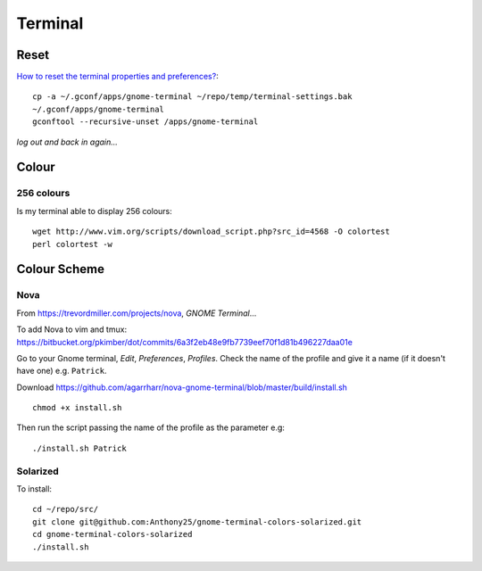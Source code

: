 Terminal
********

.. highlight:: bash

Reset
=====

`How to reset the terminal properties and preferences?`_::

  cp -a ~/.gconf/apps/gnome-terminal ~/repo/temp/terminal-settings.bak
  ~/.gconf/apps/gnome-terminal
  gconftool --recursive-unset /apps/gnome-terminal

*log out and back in again...*

Colour
======

256 colours
-----------

Is my terminal able to display 256 colours::

  wget http://www.vim.org/scripts/download_script.php?src_id=4568 -O colortest
  perl colortest -w

Colour Scheme
=============

Nova
----

From https://trevordmiller.com/projects/nova, *GNOME Terminal*...

To add Nova to vim and tmux:
https://bitbucket.org/pkimber/dot/commits/6a3f2eb48e9fb7739eef70f1d81b496227daa01e

Go to your Gnome terminal, *Edit*, *Preferences*, *Profiles*.  Check the name
of the profile and give it a name (if it doesn't have one) e.g. ``Patrick``.

Download
https://github.com/agarrharr/nova-gnome-terminal/blob/master/build/install.sh

::

  chmod +x install.sh

Then run the script passing the name of the profile as the parameter e.g::

  ./install.sh Patrick

Solarized
---------

To install::

  cd ~/repo/src/
  git clone git@github.com:Anthony25/gnome-terminal-colors-solarized.git
  cd gnome-terminal-colors-solarized
  ./install.sh


.. _`How to reset the terminal properties and preferences?`: http://askubuntu.com/questions/14487/how-to-reset-the-terminal-properties-and-preferences
